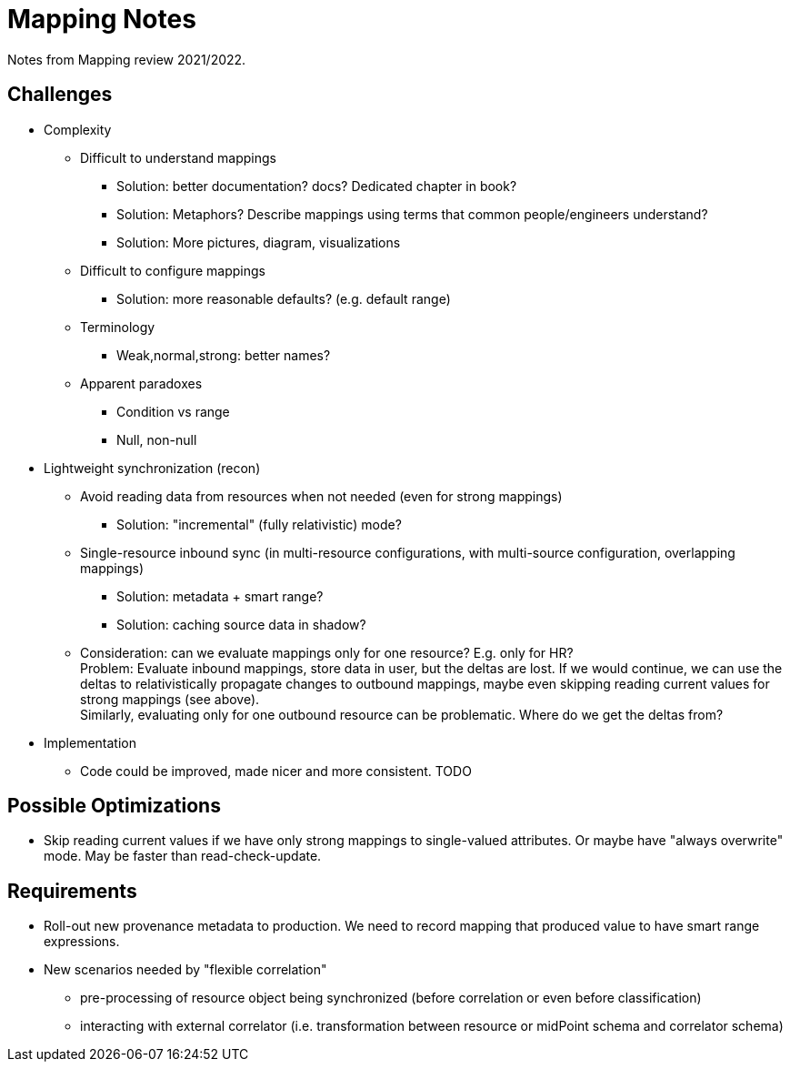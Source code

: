 = Mapping Notes

Notes from Mapping review 2021/2022.

== Challenges

* Complexity

** Difficult to understand mappings

*** Solution: better documentation? docs? Dedicated chapter in book?

*** Solution: Metaphors? Describe mappings using terms that common people/engineers understand?

*** Solution: More pictures, diagram, visualizations

** Difficult to configure mappings

*** Solution: more reasonable defaults? (e.g. default range)

** Terminology

*** Weak,normal,strong: better names?

** Apparent paradoxes

*** Condition vs range

*** Null, non-null

* Lightweight synchronization (recon)

** Avoid reading data from resources when not needed (even for strong mappings)

*** Solution: "incremental" (fully relativistic) mode?

** Single-resource inbound sync (in multi-resource configurations, with multi-source configuration, overlapping mappings)

*** Solution: metadata + smart range?

*** Solution: caching source data in shadow?

** Consideration: can we evaluate mappings only for one resource? E.g. only for HR? +
Problem: Evaluate inbound mappings, store data in user, but the deltas are lost.
If we would continue, we can use the deltas to relativistically propagate changes to outbound mappings, maybe even skipping reading current values for strong mappings (see above). +
Similarly, evaluating only for one outbound resource can be problematic.
Where do we get the deltas from?

* Implementation

** Code could be improved, made nicer and more consistent. TODO

== Possible Optimizations

* Skip reading current values if we have only strong mappings to single-valued attributes.
Or maybe have "always overwrite" mode.
May be faster than read-check-update.

== Requirements

* Roll-out new provenance metadata to production.
We need to record mapping that produced value to have smart range expressions.

* New scenarios needed by "flexible correlation"
  - pre-processing of resource object being synchronized (before correlation or even before classification)
  - interacting with external correlator (i.e. transformation between resource or midPoint schema and correlator schema)
